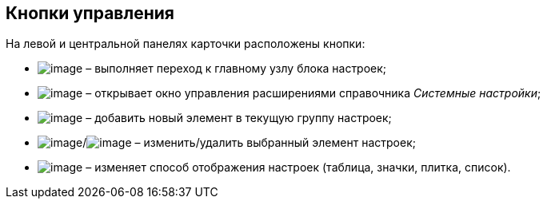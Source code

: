 == Кнопки управления

На левой и центральной панелях карточки расположены кнопки:

* image:Buttons/settings.png[image] – выполняет переход к главному узлу блока настроек;
* image:Buttons/extension.png[image] – открывает окно управления расширениями справочника _Системные настройки_;
* image:Buttons/add.png[image] – добавить новый элемент в текущую группу настроек;
* image:Buttons/change.png[image]/image:Buttons/delete.png[image] – изменить/удалить выбранный элемент настроек;
* image:Buttons/changeView.png[image] – изменяет способ отображения настроек (таблица, значки, плитка, список).
